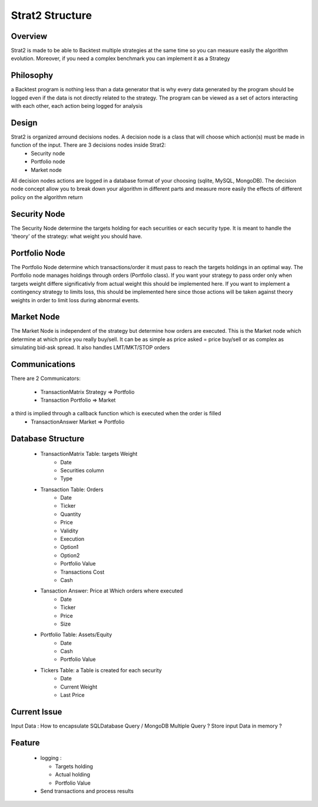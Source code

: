 Strat2 Structure
****************

Overview
--------

Strat2 is made to be able to Backtest multiple strategies at the same time so you can measure easily the algorithm evolution. Moreover, if you need a complex benchmark you can implement it as a Strategy

Philosophy
----------

a Backtest program is nothing less than a data generator that is why every data generated by the program should be logged even if the data is not directly related to the strategy. The program can be viewed as a set of actors interacting with each other, each action being logged for analysis

Design
------

Strat2 is organized arround decisions nodes. A decision node is a class that will choose which action(s) must be made in function of the input. There are 3 decisions nodes inside Strat2:
  - Security node
  - Portfolio node
  - Market node
All decision nodes actions are logged in a database format of your choosing (sqlite, MySQL, MongoDB).
The decision node concept allow you to break down your algorithm in different parts and measure more easily the effects of different policy on the algorithm return

Security Node
-------------

The Security Node determine the targets holding for each securities or each security type. It is meant to handle the 'theory' of the strategy: what weight you should have.

Portfolio Node
--------------

The Portfolio Node determine which transactions/order it must pass to reach the targets holdings in an optimal way. The Portfolio node manages holdings through orders (Portfolio class). If you want your strategy to pass order only when targets weight differe significativly from actual weight this should be implemented here.
If you want to implement a contingency strategy to limits loss, this should be implemented here since those actions will be taken against theory weights in order to limit loss during abnormal events.

Market Node
-----------

The Market Node is independent of the strategy but determine how orders are executed. This is the Market node which determine at which price you really buy/sell. It can be as simple as price asked = price buy/sell or as complex as simulating bid-ask spread. It also handles LMT/MKT/STOP orders


Communications
--------------

There are 2 Communicators:

    - TransactionMatrix   Strategy => Portfolio
    - Transaction         Portfolio => Market

a third is implied through a callback function which is executed when the order is filled
    - TransactionAnswer   Market => Portfolio

Database Structure
------------------

    - TransactionMatrix Table: targets Weight
        - Date
        - Securities column
        - Type
    - Transaction Table: Orders
        - Date
        - Ticker
        - Quantity
        - Price
        - Validity
        - Execution
        - Option1
        - Option2
        - Portfolio Value
        - Transactions Cost
        - Cash
    - Tansaction Answer: Price at Which orders where executed
        - Date
        - Ticker
        - Price
        - Size
    - Portfolio Table: Assets/Equity
        - Date
        - Cash
        - Portfolio Value
    - Tickers Table: a Table is created for each security
        - Date
        - Current Weight
        - Last Price

Current Issue
-------------

Input Data : How to encapsulate SQLDatabase Query / MongoDB
Multiple Query ?
Store input Data in memory ?


Feature
-------
  - logging :
      
    - Targets holding
    - Actual holding
    - Portfolio Value
        
  - Send transactions and process results
